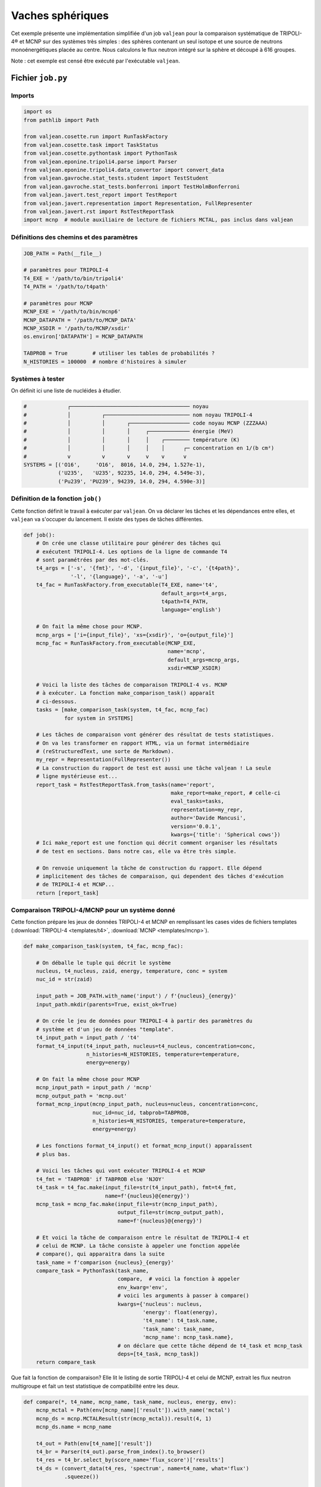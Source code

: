 Vaches sphériques
=================

Cet exemple présente une implémentation simplifiée d'un job ``valjean`` pour la
comparaison systématique de TRIPOLI-4® et MCNP sur des systèmes très simples :
des sphères contenant un seul isotope et une source de neutrons
monoénergétiques placée au centre. Nous calculons le flux neutron intégré sur
la sphère et découpé à 616 groupes.

Note : cet exemple est censé être exécuté par l'exécutable ``valjean``.

Fichier ``job.py``
------------------

Imports
~~~~~~~

.. code:: python

    import os
    from pathlib import Path
    
    from valjean.cosette.run import RunTaskFactory
    from valjean.cosette.task import TaskStatus
    from valjean.cosette.pythontask import PythonTask
    from valjean.eponine.tripoli4.parse import Parser
    from valjean.eponine.tripoli4.data_convertor import convert_data
    from valjean.gavroche.stat_tests.student import TestStudent
    from valjean.gavroche.stat_tests.bonferroni import TestHolmBonferroni
    from valjean.javert.test_report import TestReport
    from valjean.javert.representation import Representation, FullRepresenter
    from valjean.javert.rst import RstTestReportTask
    import mcnp  # module auxiliaire de lecture de fichiers MCTAL, pas inclus dans valjean

Définitions des chemins et des paramètres
~~~~~~~~~~~~~~~~~~~~~~~~~~~~~~~~~~~~~~~~~

.. code:: python

    JOB_PATH = Path(__file__)
    
    # paramètres pour TRIPOLI-4
    T4_EXE = '/path/to/bin/tripoli4'
    T4_PATH = '/path/to/t4path'
    
    # paramètres pour MCNP
    MCNP_EXE = '/path/to/bin/mcnp6'
    MCNP_DATAPATH = '/path/to/MCNP_DATA'
    MCNP_XSDIR = '/path/to/MCNP/xsdir'
    os.environ['DATAPATH'] = MCNP_DATAPATH
    
    TABPROB = True        # utiliser les tables de probabilités ?
    N_HISTORIES = 100000  # nombre d'histoires à simuler

Systèmes à tester
~~~~~~~~~~~~~~~~~

On définit ici une liste de nucléides à étudier.

.. code:: python

    #             ┌────────────────────────────────────── noyau
    #             │          ┌─────────────────────────── nom noyau TRIPOLI-4
    #             │          │       ┌─────────────────── code noyau MCNP (ZZZAAA)
    #             │          │       │     ┌───────────── énergie (MeV)
    #             │          │       │     │    ┌──────── température (K)
    #             │          │       │     │    │      ┌─ concentration en 1/(b cm²)
    #             v          v       v     v    v      v
    SYSTEMS = [('O16',     'O16',  8016, 14.0, 294, 1.527e-1),
               ('U235',   'U235', 92235, 14.0, 294, 4.549e-3),
               ('Pu239', 'PU239', 94239, 14.0, 294, 4.590e-3)]

Définition de la fonction ``job()``
~~~~~~~~~~~~~~~~~~~~~~~~~~~~~~~~~~~

Cette fonction définit le travail à exécuter par ``valjean``. On va
déclarer les tâches et les dépendances entre elles, et ``valjean`` va
s'occuper du lancement. Il existe des types de tâches différentes.

.. code:: python

    def job():
        # On crée une classe utilitaire pour générer des tâches qui
        # exécutent TRIPOLI-4. Les options de la ligne de commande T4
        # sont paramétrées par des mot-clés.
        t4_args = ['-s', '{fmt}', '-d', '{input_file}', '-c', '{t4path}',
                   '-l', '{language}', '-a', '-u']
        t4_fac = RunTaskFactory.from_executable(T4_EXE, name='t4',
                                                default_args=t4_args,
                                                t4path=T4_PATH,
                                                language='english')
    
        # On fait la même chose pour MCNP.
        mcnp_args = ['i={input_file}', 'xs={xsdir}', 'o={output_file}']
        mcnp_fac = RunTaskFactory.from_executable(MCNP_EXE,
                                                  name='mcnp',
                                                  default_args=mcnp_args,
                                                  xsdir=MCNP_XSDIR)
    
        # Voici la liste des tâches de comparaison TRIPOLI-4 vs. MCNP
        # à exécuter. La fonction make_comparison_task() apparaît
        # ci-dessous.
        tasks = [make_comparison_task(system, t4_fac, mcnp_fac)
                 for system in SYSTEMS]
    
        # Les tâches de comparaison vont générer des résultat de tests statistiques.
        # On va les transformer en rapport HTML, via un format intermédiaire
        # (reStructuredText, une sorte de Markdown).
        my_repr = Representation(FullRepresenter())
        # La construction du rapport de test est aussi une tâche valjean ! La seule
        # ligne mystérieuse est...
        report_task = RstTestReportTask.from_tasks(name='report',
                                                   make_report=make_report, # celle-ci
                                                   eval_tasks=tasks,
                                                   representation=my_repr,
                                                   author='Davide Mancusi',
                                                   version='0.0.1',
                                                   kwargs={'title': 'Spherical cows'})
        # Ici make_report est une fonction qui décrit comment organiser les résultats
        # de test en sections. Dans notre cas, elle va être très simple.
    
        # On renvoie uniquement la tâche de construction du rapport. Elle dépend
        # implicitement des tâches de comparaison, qui dependent des tâches d'exécution
        # de TRIPOLI-4 et MCNP...
        return [report_task]

Comparaison TRIPOLI-4/MCNP pour un système donné
~~~~~~~~~~~~~~~~~~~~~~~~~~~~~~~~~~~~~~~~~~~~~~~~

Cette fonction prépare les jeux de données TRIPOLI-4 et MCNP en remplissant les
cases vides de fichiers templates (:download:`TRIPOLI-4 <templates/t4>`,
:download:`MCNP <templates/mcnp>`).

.. code:: python

    def make_comparison_task(system, t4_fac, mcnp_fac):
        
        # On déballe le tuple qui décrit le système
        nucleus, t4_nucleus, zaid, energy, temperature, conc = system
        nuc_id = str(zaid)
    
        input_path = JOB_PATH.with_name('input') / f'{nucleus}_{energy}'
        input_path.mkdir(parents=True, exist_ok=True)
    
        # On crée le jeu de données pour TRIPOLI-4 à partir des paramètres du
        # système et d'un jeu de données "template".
        t4_input_path = input_path / 't4'
        format_t4_input(t4_input_path, nucleus=t4_nucleus, concentration=conc,
                        n_histories=N_HISTORIES, temperature=temperature,
                        energy=energy)
    
        # On fait la même chose pour MCNP
        mcnp_input_path = input_path / 'mcnp'
        mcnp_output_path = 'mcnp.out'
        format_mcnp_input(mcnp_input_path, nucleus=nucleus, concentration=conc,
                          nuc_id=nuc_id, tabprob=TABPROB,
                          n_histories=N_HISTORIES, temperature=temperature,
                          energy=energy)
        
        # Les fonctions format_t4_input() et format_mcnp_input() apparaîssent
        # plus bas.
    
        # Voici les tâches qui vont exécuter TRIPOLI-4 et MCNP
        t4_fmt = 'TABPROB' if TABPROB else 'NJOY'
        t4_task = t4_fac.make(input_file=str(t4_input_path), fmt=t4_fmt,
                              name=f'{nucleus}@{energy}')
        mcnp_task = mcnp_fac.make(input_file=str(mcnp_input_path),
                                  output_file=str(mcnp_output_path),
                                  name=f'{nucleus}@{energy}')
    
        # Et voici la tâche de comparaison entre le résultat de TRIPOLI-4 et
        # celui de MCNP. La tâche consiste à appeler une fonction appelée
        # compare(), qui apparaitra dans la suite
        task_name = f'comparison {nucleus}_{energy}'
        compare_task = PythonTask(task_name,
                                  compare,  # voici la fonction à appeler
                                  env_kwarg='env',
                                  # voici les arguments à passer à compare()
                                  kwargs={'nucleus': nucleus,
                                          'energy': float(energy),
                                          't4_name': t4_task.name,
                                          'task_name': task_name,
                                          'mcnp_name': mcnp_task.name},
                                  # on déclare que cette tâche dépend de t4_task et mcnp_task
                                  deps=[t4_task, mcnp_task])
        return compare_task

Que fait la fonction de comparaison? Elle lit le listing de sortie
TRIPOLI-4 et celui de MCNP, extrait les flux neutron multigroupe et fait
un test statistique de compatibilité entre les deux.

.. code:: python

    def compare(*, t4_name, mcnp_name, task_name, nucleus, energy, env):
        mcnp_mctal = Path(env[mcnp_name]['result']).with_name('mctal')
        mcnp_ds = mcnp.MCTALResult(str(mcnp_mctal)).result(4, 1)
        mcnp_ds.name = mcnp_name
    
        t4_out = Path(env[t4_name]['result'])
        t4_br = Parser(t4_out).parse_from_index().to_browser()
        t4_res = t4_br.select_by(score_name='flux_score')['results']
        t4_ds = (convert_data(t4_res, 'spectrum', name=t4_name, what='flux')
                 .squeeze())
    
        test = TestHolmBonferroni(test=TestStudent(t4_ds, mcnp_ds, name=nucleus),
                                  name=f'Holm-Bonferroni test, {nucleus} '
                                       f'@ {energy} MeV',
                                  labels={'nucleus': nucleus,
                                          'energy': energy})
        test_result = test.evaluate()
        return {task_name: {'result': [test_result]}}, TaskStatus.DONE

Fonctions auxiliaires
~~~~~~~~~~~~~~~~~~~~~

Le reste, c'est de la bureaucratie. La fonction qui génère le jeu de
données TRIPOLI-4 ne fait que lire le template et remplir les cases
vides.

.. code:: python

    def format_t4_input(output_path, *, n_batch=200, temperature, n_histories,
                        **kwargs):
        template_path = JOB_PATH.with_name('templates') / 't4'
        template = template_path.read_text()
        batch_size = max(1, n_histories // n_batch)
        edition = max(1, n_batch // 10)
        content = template.format(batch_size=batch_size, n_batch=n_batch,
                                  temperature=int(temperature), edition=edition,
                                  **kwargs)
        Path(output_path).write_text(content)

La fonction MCNP est très similaire.

.. code:: python

    def format_mcnp_input(output_path, *, tabprob, temperature, **kwargs):
        boltzmann = 8.617341e-11  # MeV/K
        temperature_MeV = temperature*boltzmann
        template_path = JOB_PATH.with_name('templates') / 'mcnp'
        template = template_path.read_text()
        tabprob_int = 0 if tabprob else 1
        content = template.format(tabprob=tabprob_int, temperature=temperature_MeV,
                                  **kwargs)
        Path(output_path).write_text(content)

Voici enfin la fonction ``make_report()``, qui organise les résultats de
test en sections.

.. code:: python

    def make_report(all_test_results, *, title):
        # Ici all_test_results est un dictionnaire qui associe les nom des tâches
        # à des listes de résultats de tests.
        sections = []
        for task_name, test_results in sorted(all_test_results.items()):
            # On récupère le nom du noyau et l'énergie du test pour construire
            # le titre de la page.
            test = test_results[0].test
            nucleus = test.labels['nucleus']
            energy = test.labels['energy']
            section = TestReport(title=f'{nucleus}, {energy} MeV',
                                 content=test_results)
            sections.append(section)
    
        report = TestReport(title=title,
                            content=[TestReport(title='Test results',
                                                text='Here is the good stuff.',
                                                content=sections)])
        return report

Exécution
---------

Voici ce qui se passe quand on exécute le job avec ``valjean`` dans un
terminal :

.. code:: console

    $ valjean run job.py
    * graphs built in 0.6359915770590305 seconds
    * hard_graph contains 11 tasks
    * soft_graph contains 11 tasks
    * will schedule up to 4 tasks in parallel
    * deserializing pickle environment from 'valjean.env' files in spherical_cows/output
    * 0 environment files found and deserialized
    * graph completed in 1.5154480934143066e-05 seconds
    * graph completed in 1.0513700544834137e-05 seconds
    * hard graph copied in 0.00017551984637975693 seconds
    * hard graph flattened in 1.2297183275222778e-05 seconds
    * graph completed in 9.783543646335602e-06 seconds
    * full graph computed in 0.00023496989160776138 seconds
    * full graph flattened in 9.047798812389374e-06 seconds
    * scheduling tasks
    * full graph sorted in 6.301887333393097e-05 seconds
    * master: 11 tasks left
    * master: 5 tasks left
    * task 'U235@14.0.t4' starts
    * task 'U235@14.0.mcnp' starts
    * task 'O16@14.0.mcnp' starts
    * task 'O16@14.0.t4' starts
    * task 'U235@14.0.mcnp' completed with status TaskStatus.DONE
    * task 'Pu239@14.0.t4' starts
    * master: 5 tasks left
    * task 'O16@14.0.mcnp' completed with status TaskStatus.DONE
    * task 'Pu239@14.0.mcnp' starts
    * master: 5 tasks left
    * task 'U235@14.0.t4' completed with status TaskStatus.DONE
    * master: 5 tasks left
    * master: 4 tasks left
    * task 'comparison U235_14.0' starts
    * Parsing spherical_cows/output/U235@14.0.t4/stdout
    * Successful scan in 0.017888 s
    * Successful parsing in 0.130465 s
    * task 'Pu239@14.0.mcnp' completed with status TaskStatus.DONE
    * master: 4 tasks left
    * task 'comparison U235_14.0' completed with status TaskStatus.DONE
    * master: 4 tasks left
    * task 'Pu239@14.0.t4' completed with status TaskStatus.DONE
    * master: 4 tasks left
    * master: 3 tasks left
    * task 'comparison Pu239_14.0' starts
    * Parsing spherical_cows/output/Pu239@14.0.t4/stdout
    * Successful scan in 0.029409 s
    * Successful parsing in 0.129308 s
    * task 'comparison Pu239_14.0' completed with status TaskStatus.DONE
    * master: 3 tasks left
    * task 'O16@14.0.t4' completed with status TaskStatus.DONE
    * master: 3 tasks left
    * master: 2 tasks left
    * task 'comparison O16_14.0' starts
    * Parsing spherical_cows/output/O16@14.0.t4/stdout
    * Successful scan in 0.027760 s
    * Successful parsing in 0.093801 s
    * task 'comparison O16_14.0' completed with status TaskStatus.DONE
    * master: 2 tasks left
    * master: 1 tasks left
    * task 'report-report' starts
    * task 'report-report' completed with status TaskStatus.DONE
    * master: 1 tasks left
    * task 'report' starts
    * writing tree_path: spherical_cows/report/report/index
    * writing tree_path: spherical_cows/report/report/Test results
    * writing tree_path: spherical_cows/report/report/Test results/O16, 14.0 MeV
    * writing tree_path: spherical_cows/report/report/Test results/Pu239, 14.0 MeV
    * writing tree_path: spherical_cows/report/report/Test results/U235, 14.0 MeV
    * writing 3 plots using 4 subprocesses
    valjean/valjean/gavroche/stat_tests/student.py:478: RuntimeWarning: invalid value encountered in true_divide
      studentt = diff.value / diff.error
    * drawing figure spherical_cows/report/report/figures/plot_cc240cbb3a9ae844616da16989931f4a21578e75aa8b9b3d895d36b2247ac7fd.png
    * drawing figure spherical_cows/report/report/figures/plot_9589d583b0b1af6b1ff2ec2aefcc88deda3ee5cec98d1a25c487e247c5aeaf52.png
    * drawing figure spherical_cows/report/report/figures/plot_1f8ae35814f479a1b25ba26f0e810126875b2a1cfb5ce3d2bb23bcd4f2de6f9a.png
    * task 'report' completed with status TaskStatus.DONE
    * final environment statistics:
         DONE: 11/11 (100.0%)
    * serializing pickle environment to 'valjean.env' files
    * 7 environment files written

Un rapport au format RST a été généré dans ``report/report``. Je le
convertis en HTML avec ``sphinx`` :

.. code:: console

    $ sphinx-build -j30 -a -bhtml report/report report/html
